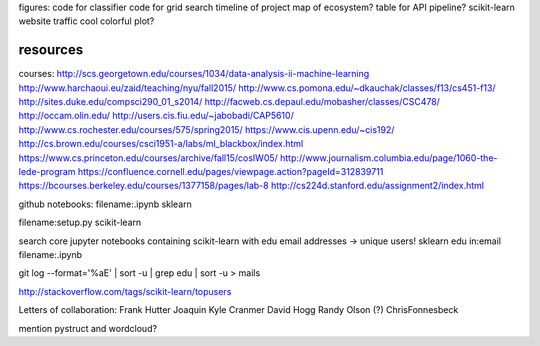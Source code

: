 figures:
code for classifier
code for grid search
timeline of project
map of ecosystem?
table for API
pipeline?
scikit-learn website traffic
cool colorful plot?

resources
=================
courses:
http://scs.georgetown.edu/courses/1034/data-analysis-ii-machine-learning
http://www.harchaoui.eu/zaid/teaching/nyu/fall2015/
http://www.cs.pomona.edu/~dkauchak/classes/f13/cs451-f13/
http://sites.duke.edu/compsci290_01_s2014/
http://facweb.cs.depaul.edu/mobasher/classes/CSC478/
http://occam.olin.edu/
http://users.cis.fiu.edu/~jabobadi/CAP5610/
http://www.cs.rochester.edu/courses/575/spring2015/
https://www.cis.upenn.edu/~cis192/
http://cs.brown.edu/courses/csci1951-a/labs/ml_blackbox/index.html
https://www.cs.princeton.edu/courses/archive/fall15/cosIW05/
http://www.journalism.columbia.edu/page/1060-the-lede-program
https://confluence.cornell.edu/pages/viewpage.action?pageId=312839711
https://bcourses.berkeley.edu/courses/1377158/pages/lab-8
http://cs224d.stanford.edu/assignment2/index.html


github notebooks:
filename:.ipynb sklearn

filename:setup.py scikit-learn

search core jupyter notebooks containing scikit-learn with edu email addresses -> unique users!
sklearn edu in:email filename:.ipynb

git log --format='%aE' | sort -u | grep edu | sort -u > mails 

http://stackoverflow.com/tags/scikit-learn/topusers


Letters of collaboration:
Frank Hutter
Joaquin
Kyle Cranmer
David Hogg
Randy Olson (?)
ChrisFonnesbeck

mention pystruct and wordcloud?

